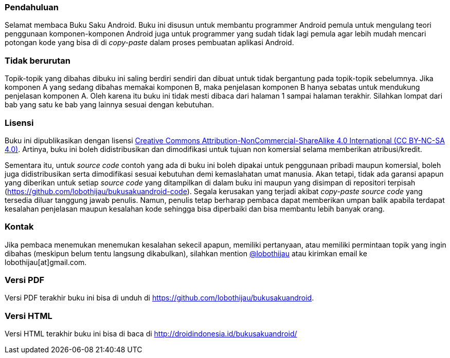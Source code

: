 === Pendahuluan

Selamat membaca Buku Saku Android. Buku ini disusun untuk membantu programmer Android pemula untuk mengulang teori penggunaan komponen-komponen Android juga untuk programmer yang sudah tidak lagi pemula agar lebih mudah mencari potongan kode yang bisa di di _copy-paste_ dalam proses pembuatan aplikasi Android. 

=== Tidak berurutan

Topik-topik yang dibahas dibuku ini saling berdiri sendiri dan dibuat untuk tidak bergantung pada topik-topik sebelumnya. Jika komponen A yang sedang dibahas memakai komponen B, maka penjelasan komponen B hanya sebatas untuk mendukung penjelasan komponen A. Oleh karena itu buku ini tidak mesti dibaca dari halaman 1 sampai halaman terakhir. Silahkan lompat dari bab yang satu ke bab yang lainnya sesuai dengan kebutuhan. 

=== Lisensi

Buku ini dipublikasikan dengan lisensi http://creativecommons.org/licenses/by-nc-sa/4.0/[Creative Commons Attribution-NonCommercial-ShareAlike 4.0 International (CC BY-NC-SA 4.0)]. Artinya, buku ini boleh didistribusikan dan dimodifikasi untuk tujuan non komersial selama memberikan atribusi/kredit. 

Sementara itu, untuk _source code_ contoh yang ada di buku ini boleh dipakai untuk penggunaan pribadi maupun komersial, boleh juga didistribusikan serta dimodifikasi sesuai kebutuhan demi kemaslahatan umat manusia. Akan tetapi, tidak ada garansi apapun yang diberikan untuk setiap _source code_ yang ditampilkan di dalam buku ini maupun yang disimpan di repositori terpisah (https://github.com/lobothijau/bukusakuandroid-code). Segala kerusakan yang terjadi akibat _copy-paste source code_ yang tersedia diluar tanggung jawab penulis. Namun, penulis tetap berharap pembaca dapat memberikan umpan balik apabila terdapat kesalahan penjelasan maupun kesalahan kode sehingga bisa diperbaiki dan bisa membantu lebih banyak orang. 

=== Kontak

Jika pembaca menemukan menemukan kesalahan sekecil apapun, memiliki pertanyaan, atau memiliki permintaan topik yang ingin dibahas (meskipun belum tentu langsung dikabulkan), silahkan mention https://twitter.com/lobothijau[@lobothijau] atau kirimkan email ke lobothijau[at]gmail.com.

=== Versi PDF

Versi PDF terakhir buku ini bisa di unduh di https://github.com/lobothijau/bukusakuandroid.

=== Versi HTML

Versi HTML terakhir buku ini bisa di baca di http://droidindonesia.id/bukusakuandroid/